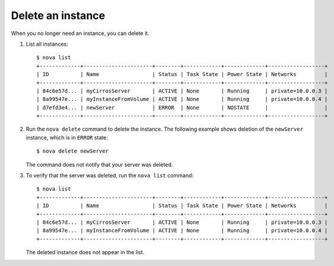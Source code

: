 ==================
Delete an instance
==================

When you no longer need an instance, you can delete it.

#. List all instances::


    $ nova list
    +-------------+----------------------+--------+------------+-------------+------------------+
    | ID          | Name                 | Status | Task State | Power State | Networks         |
    +-------------+----------------------+--------+------------+-------------+------------------+
    | 84c6e57d... | myCirrosServer       | ACTIVE | None       | Running     | private=10.0.0.3 |
    | 8a99547e... | myInstanceFromVolume | ACTIVE | None       | Running     | private=10.0.0.4 |
    | d7efd3e4... | newServer            | ERROR  | None       | NOSTATE     |                  |
    +-------------+----------------------+--------+------------+-------------+------------------+

#. Run the ``nova delete`` command to delete the instance. The following
   example shows deletion of the ``newServer`` instance, which is in
   ``ERROR`` state::

    $ nova delete newServer

   The command does not notify that your server was deleted.

#. To verify that the server was deleted, run the ``nova list`` command::

    $ nova list
    +-------------+----------------------+--------+------------+-------------+------------------+
    | ID          | Name                 | Status | Task State | Power State | Networks         |
    +-------------+----------------------+--------+------------+-------------+------------------+
    | 84c6e57d... | myCirrosServer       | ACTIVE | None       | Running     | private=10.0.0.3 |
    | 8a99547e... | myInstanceFromVolume | ACTIVE | None       | Running     | private=10.0.0.4 |
    +-------------+----------------------+--------+------------+-------------+------------------+

   The deleted instance does not appear in the list.
